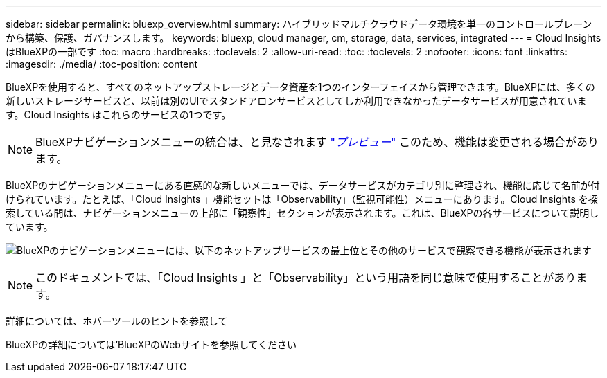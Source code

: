 ---
sidebar: sidebar 
permalink: bluexp_overview.html 
summary: ハイブリッドマルチクラウドデータ環境を単一のコントロールプレーンから構築、保護、ガバナンスします。 
keywords: bluexp, cloud manager, cm, storage, data, services, integrated 
---
= Cloud Insights はBlueXPの一部です
:toc: macro
:hardbreaks:
:toclevels: 2
:allow-uri-read: 
:toc: 
:toclevels: 2
:nofooter: 
:icons: font
:linkattrs: 
:imagesdir: ./media/
:toc-position: content


[role="lead"]
BlueXPを使用すると、すべてのネットアップストレージとデータ資産を1つのインターフェイスから管理できます。BlueXPには、多くの新しいストレージサービスと、以前は別のUIでスタンドアロンサービスとしてしか利用できなかったデータサービスが用意されています。Cloud Insights はこれらのサービスの1つです。


NOTE: BlueXPナビゲーションメニューの統合は、と見なされます link:concept_preview_features.html["_プレビュー_"] このため、機能は変更される場合があります。

BlueXPのナビゲーションメニューにある直感的な新しいメニューでは、データサービスがカテゴリ別に整理され、機能に応じて名前が付けられています。たとえば、「Cloud Insights 」機能セットは「Observability」（監視可能性）メニューにあります。Cloud Insights を探索している間は、ナビゲーションメニューの上部に「観察性」セクションが表示されます。これは、BlueXPの各サービスについて説明しています。

image:BlueXP_Nav_Menu.png["BlueXPのナビゲーションメニューには、以下のネットアップサービスの最上位とその他のサービスで観察できる機能が表示されます"]


NOTE: このドキュメントでは、「Cloud Insights 」と「Observability」という用語を同じ意味で使用することがあります。

詳細については、ホバーツールのヒントを参照して

BlueXPの詳細については'BlueXPのWebサイトを参照してください
